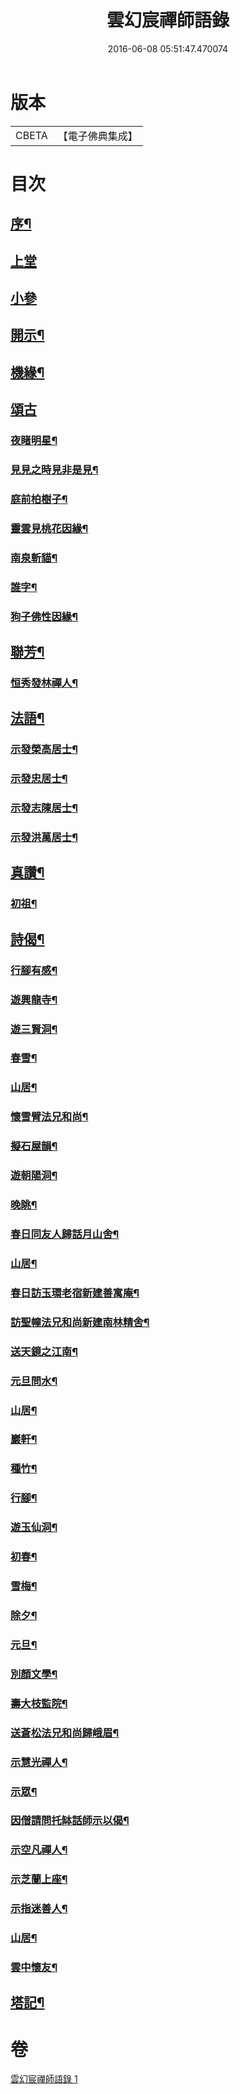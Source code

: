 #+TITLE: 雲幻宸禪師語錄 
#+DATE: 2016-06-08 05:51:47.470074

* 版本
 |     CBETA|【電子佛典集成】|

* 目次
** [[file:KR6q0493_001.txt::001-0539a1][序¶]]
** [[file:KR6q0493_001.txt::001-0539b3][上堂]]
** [[file:KR6q0493_001.txt::001-0540c30][小參]]
** [[file:KR6q0493_001.txt::001-0541b21][開示¶]]
** [[file:KR6q0493_001.txt::001-0541c17][機緣¶]]
** [[file:KR6q0493_001.txt::001-0541c30][頌古]]
*** [[file:KR6q0493_001.txt::001-0542a2][夜睹明星¶]]
*** [[file:KR6q0493_001.txt::001-0542a5][見見之時見非是見¶]]
*** [[file:KR6q0493_001.txt::001-0542a8][庭前柏樹子¶]]
*** [[file:KR6q0493_001.txt::001-0542a11][靈雲見桃花因緣¶]]
*** [[file:KR6q0493_001.txt::001-0542a14][南泉斬貓¶]]
*** [[file:KR6q0493_001.txt::001-0542a17][誰字¶]]
*** [[file:KR6q0493_001.txt::001-0542a20][狗子佛性因緣¶]]
** [[file:KR6q0493_001.txt::001-0542a24][聯芳¶]]
*** [[file:KR6q0493_001.txt::001-0542a25][恒秀發林禪人¶]]
** [[file:KR6q0493_001.txt::001-0542a28][法語¶]]
*** [[file:KR6q0493_001.txt::001-0542a29][示發榮高居士¶]]
*** [[file:KR6q0493_001.txt::001-0542b3][示發忠居士¶]]
*** [[file:KR6q0493_001.txt::001-0542b7][示發志陳居士¶]]
*** [[file:KR6q0493_001.txt::001-0542b10][示發洪萬居士¶]]
** [[file:KR6q0493_001.txt::001-0542b13][真讚¶]]
*** [[file:KR6q0493_001.txt::001-0542b14][初祖¶]]
** [[file:KR6q0493_001.txt::001-0542b19][詩偈¶]]
*** [[file:KR6q0493_001.txt::001-0542b20][行腳有感¶]]
*** [[file:KR6q0493_001.txt::001-0542b24][遊興龍寺¶]]
*** [[file:KR6q0493_001.txt::001-0542b28][遊三賢洞¶]]
*** [[file:KR6q0493_001.txt::001-0542c5][春雪¶]]
*** [[file:KR6q0493_001.txt::001-0542c9][山居¶]]
*** [[file:KR6q0493_001.txt::001-0542c13][懷雪臂法兄和尚¶]]
*** [[file:KR6q0493_001.txt::001-0542c20][擬石屋韻¶]]
*** [[file:KR6q0493_001.txt::001-0542c24][遊朝陽洞¶]]
*** [[file:KR6q0493_001.txt::001-0542c28][晚眺¶]]
*** [[file:KR6q0493_001.txt::001-0543a3][春日同友人歸話月山舍¶]]
*** [[file:KR6q0493_001.txt::001-0543a6][山居¶]]
*** [[file:KR6q0493_001.txt::001-0543a9][春日訪玉環老宿新建善寓庵¶]]
*** [[file:KR6q0493_001.txt::001-0543a12][訪聖幢法兄和尚新建南林精舍¶]]
*** [[file:KR6q0493_001.txt::001-0543a15][送天鏡之江南¶]]
*** [[file:KR6q0493_001.txt::001-0543a18][元旦問水¶]]
*** [[file:KR6q0493_001.txt::001-0543a21][山居¶]]
*** [[file:KR6q0493_001.txt::001-0543b6][巖軒¶]]
*** [[file:KR6q0493_001.txt::001-0543b15][種竹¶]]
*** [[file:KR6q0493_001.txt::001-0543b18][行腳¶]]
*** [[file:KR6q0493_001.txt::001-0543b21][遊玉仙洞¶]]
*** [[file:KR6q0493_001.txt::001-0543b24][初春¶]]
*** [[file:KR6q0493_001.txt::001-0543b27][雪梅¶]]
*** [[file:KR6q0493_001.txt::001-0543b30][除夕¶]]
*** [[file:KR6q0493_001.txt::001-0543c3][元旦¶]]
*** [[file:KR6q0493_001.txt::001-0543c6][別顏文學¶]]
*** [[file:KR6q0493_001.txt::001-0543c9][壽大枝監院¶]]
*** [[file:KR6q0493_001.txt::001-0543c12][送蒼松法兄和尚歸峨眉¶]]
*** [[file:KR6q0493_001.txt::001-0543c15][示慧光禪人¶]]
*** [[file:KR6q0493_001.txt::001-0543c18][示眾¶]]
*** [[file:KR6q0493_001.txt::001-0544a3][因僧請問托缽話師示以偈¶]]
*** [[file:KR6q0493_001.txt::001-0544a6][示空凡禪人¶]]
*** [[file:KR6q0493_001.txt::001-0544a8][示芝蘭上座¶]]
*** [[file:KR6q0493_001.txt::001-0544a10][示指迷善人¶]]
*** [[file:KR6q0493_001.txt::001-0544a12][山居¶]]
*** [[file:KR6q0493_001.txt::001-0544a16][雲中懷友¶]]
** [[file:KR6q0493_001.txt::001-0544b2][塔記¶]]

* 卷
[[file:KR6q0493_001.txt][雲幻宸禪師語錄 1]]

